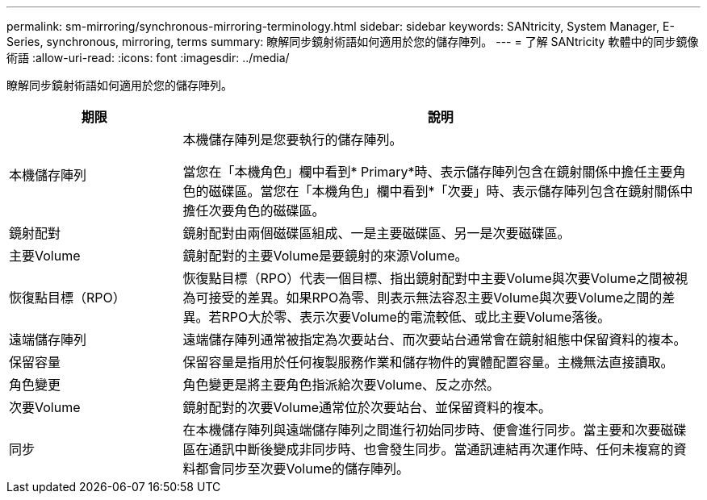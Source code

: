 ---
permalink: sm-mirroring/synchronous-mirroring-terminology.html 
sidebar: sidebar 
keywords: SANtricity, System Manager, E-Series, synchronous, mirroring, terms 
summary: 瞭解同步鏡射術語如何適用於您的儲存陣列。 
---
= 了解 SANtricity 軟體中的同步鏡像術語
:allow-uri-read: 
:icons: font
:imagesdir: ../media/


[role="lead"]
瞭解同步鏡射術語如何適用於您的儲存陣列。

[cols="25h,~"]
|===
| 期限 | 說明 


 a| 
本機儲存陣列
 a| 
本機儲存陣列是您要執行的儲存陣列。

當您在「本機角色」欄中看到* Primary*時、表示儲存陣列包含在鏡射關係中擔任主要角色的磁碟區。當您在「本機角色」欄中看到*「次要」時、表示儲存陣列包含在鏡射關係中擔任次要角色的磁碟區。



 a| 
鏡射配對
 a| 
鏡射配對由兩個磁碟區組成、一是主要磁碟區、另一是次要磁碟區。



 a| 
主要Volume
 a| 
鏡射配對的主要Volume是要鏡射的來源Volume。



 a| 
恢復點目標（RPO）
 a| 
恢復點目標（RPO）代表一個目標、指出鏡射配對中主要Volume與次要Volume之間被視為可接受的差異。如果RPO為零、則表示無法容忍主要Volume與次要Volume之間的差異。若RPO大於零、表示次要Volume的電流較低、或比主要Volume落後。



 a| 
遠端儲存陣列
 a| 
遠端儲存陣列通常被指定為次要站台、而次要站台通常會在鏡射組態中保留資料的複本。



 a| 
保留容量
 a| 
保留容量是指用於任何複製服務作業和儲存物件的實體配置容量。主機無法直接讀取。



 a| 
角色變更
 a| 
角色變更是將主要角色指派給次要Volume、反之亦然。



 a| 
次要Volume
 a| 
鏡射配對的次要Volume通常位於次要站台、並保留資料的複本。



 a| 
同步
 a| 
在本機儲存陣列與遠端儲存陣列之間進行初始同步時、便會進行同步。當主要和次要磁碟區在通訊中斷後變成非同步時、也會發生同步。當通訊連結再次運作時、任何未複寫的資料都會同步至次要Volume的儲存陣列。

|===